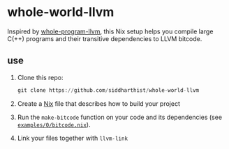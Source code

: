 * whole-world-llvm

  Inspired by [[https://github.com/travitch/whole-program-llvm][whole-program-llvm]], this Nix setup helps you compile large C(++)
  programs and their transitive dependencies to LLVM bitcode.

** use

   1. Clone this repo:
      #+begin_src haskell
        git clone https://github.com/siddharthist/whole-world-llvm
      #+end_src

   2. Create a [[https://nixos.org/nix/][Nix]] file that describes how to build your project
   3. Run the =make-bitcode= function on your code and its dependencies
      (see [[file:examples/0/bitcode.nix::{%20pkgs%20?%20import%20../../pinned-pkgs.nix%20{%20}%20}:][=examples/0/bitcode.nix=]]).
   4. Link your files together with =llvm-link=

